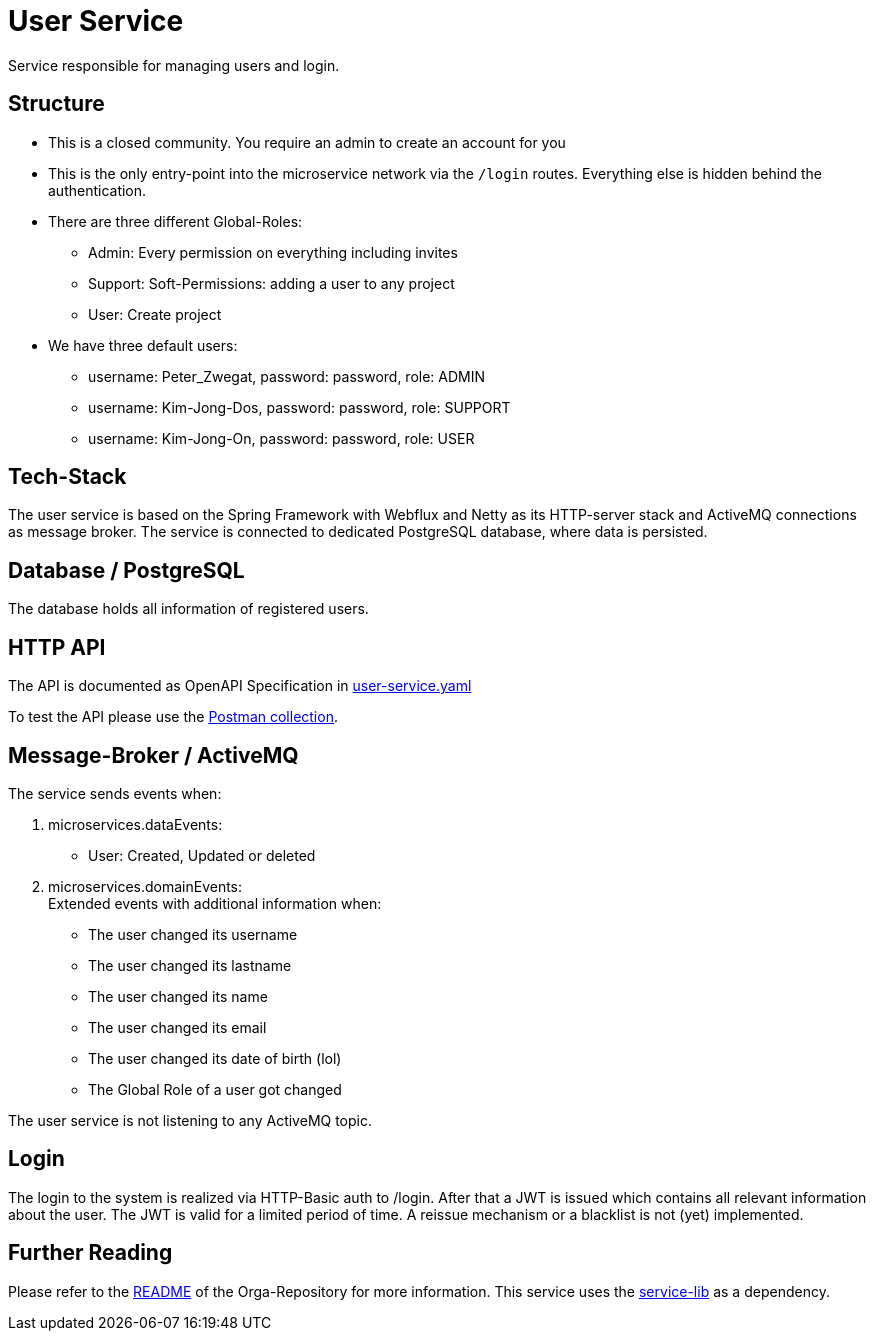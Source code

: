 = User Service

Service responsible for managing users and login.

== Structure

* This is a closed community. You require an admin to create an account for you
* This is the only entry-point into the microservice network via the `/login` routes. Everything else is hidden behind the authentication.
* There are three different Global-Roles:
** Admin: Every permission on everything including invites
** Support: Soft-Permissions: adding a user to any project
** User: Create project
* We have three default users:
** username: Peter_Zwegat, password: password, role: ADMIN
** username: Kim-Jong-Dos, password: password, role: SUPPORT
** username: Kim-Jong-On, password: password, role: USER


== Tech-Stack
The user service is based on the Spring Framework with Webflux and Netty as its HTTP-server stack and ActiveMQ connections as message broker. The service is connected to dedicated PostgreSQL database, where data is persisted.

== Database / PostgreSQL
The database holds all information of registered users.

== HTTP API
The API is documented as OpenAPI Specification in https://git.thm.de/microservicesss21/orga/-/tree/master/doc/apis[user-service.yaml]

To test the API please use the https://git.thm.de/microservicesss21/orga/-/blob/master/doc/Micro-Services.project_service.postman_collection.json[Postman collection].

== Message-Broker / ActiveMQ
The service sends events when:

1. microservices.dataEvents: +
- User: Created, Updated or deleted

2. microservices.domainEvents: +
Extended events with additional information when:
* The user changed its username
* The user changed its lastname
* The user changed its name
* The user changed its email
* The user changed its date of birth (lol)
* The Global Role of a user got changed

The user service is not listening to any ActiveMQ topic.

== Login
The login to the system is realized via HTTP-Basic auth to /login. After that a JWT is issued which contains all relevant information about the user. The JWT is valid for a limited period of time. A reissue mechanism or a blacklist is not (yet) implemented.

== Further Reading
Please refer to the https://git.thm.de/microservicesss21/orga/-/blob/master/README.md[README] of the Orga-Repository for more information.
This service uses the https://git.thm.de/microservicesss21/service-lib/-/blob/master/README.md[service-lib] as a dependency.
